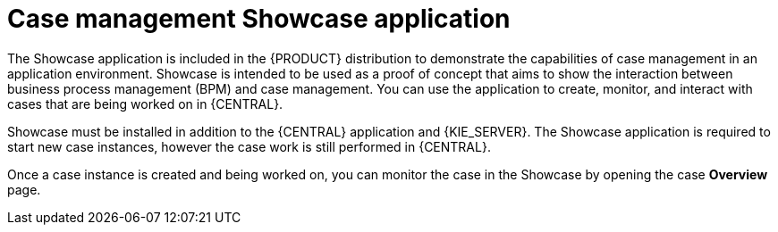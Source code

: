 [id='case-management-showcase-application-con-{context}']
= Case management Showcase application 

The Showcase application is included in the {PRODUCT} distribution to demonstrate the capabilities of case management in an application environment. Showcase is intended to be used as a proof of concept that aims to show the interaction between business process management (BPM) and case management. You can use the application to create, monitor, and interact with cases that are being worked on in {CENTRAL}.

Showcase must be installed in addition to the {CENTRAL} application and {KIE_SERVER}. The Showcase application is required to start new case instances, however the case work is still performed in {CENTRAL}. 

Once a case instance is created and being worked on, you can monitor the case in the Showcase by opening the case *Overview* page. 